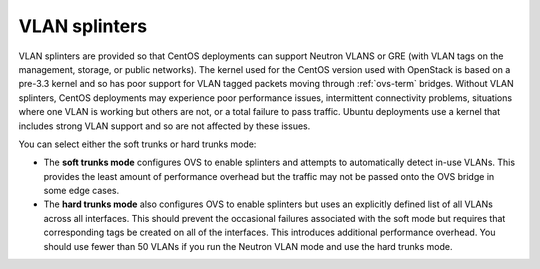 
.. raw:: pdf

   PageBreak

.. _vlan-splinters-ug:

VLAN splinters
++++++++++++++

VLAN splinters are provided so that CentOS deployments
can support Neutron VLANS or GRE
(with VLAN tags on the management, storage, or public networks).
The kernel used for the CentOS version used with OpenStack
is based on a pre-3.3 kernel
and so has poor support for VLAN tagged packets
moving through :ref:`ovs-term` bridges.
Without VLAN splinters,
CentOS deployments may experience poor performance issues,
intermittent connectivity problems,
situations where one VLAN is working but others are not,
or a total failure to pass traffic.
Ubuntu deployments use a kernel that includes strong VLAN support
and so are not affected by these issues.


.. image:: /_images/user_screen_shots/settings-vlan-splinters.png
   :width: 50%

You can select either the soft trunks or hard trunks mode:

*  The **soft trunks mode** configures OVS to enable splinters
   and attempts to automatically detect in-use VLANs.
   This provides the least amount of performance overhead
   but the traffic may not be passed onto the OVS bridge in some edge cases.

*  The **hard trunks mode** also configures OVS to enable splinters
   but uses an explicitly defined list of all VLANs across all interfaces.
   This should prevent the occasional failures associated with the soft mode
   but requires that corresponding tags be created on all of the interfaces.
   This introduces additional performance overhead.
   You should use fewer than 50 VLANs
   if you run the Neutron VLAN mode and use the hard trunks mode.

